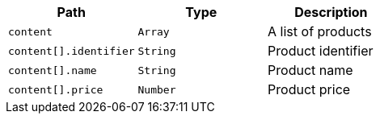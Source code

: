 |===
|Path|Type|Description

|`+content+`
|`+Array+`
|A list of products

|`+content[].identifier+`
|`+String+`
|Product identifier

|`+content[].name+`
|`+String+`
|Product name

|`+content[].price+`
|`+Number+`
|Product price

|===